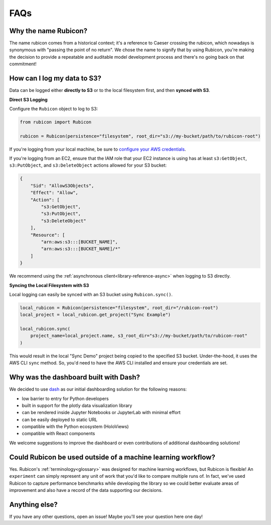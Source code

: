 .. _faqs:

FAQs
****

Why the name Rubicon?
=====================

The name rubicon comes from a historical context; it's a reference to Caeser
crossing the rubicon, which nowadays is synonymous with "passing the point of no
return". We chose the name to signify that by using Rubicon, you're making the
decision to provide a repeatable and auditable model development process and
there's no going back on that commitment!

How can I log my data to S3?
============================

Data can be logged either **directly to S3** or to the local filesystem first,
and then **synced with S3**.

**Direct S3 Logging**

Configure the ``Rubicon`` object to log to S3:

.. code-block:: python

    from rubicon import Rubicon

    rubicon = Rubicon(persistence="filesystem", root_dir="s3://my-bucket/path/to/rubicon-root")

If you're logging from your local machine, be sure to 
`configure your AWS credentials <https://docs.aws.amazon.com/cli/latest/userguide/cli-configure-files.html>`_.

If you're logging from an EC2, ensure that the IAM role that your EC2 instance
is using has at least ``s3:GetObject``, ``s3:PutObject``, and ``s3:DeleteObject``
actions allowed for your S3 bucket:

.. code-block:: python

    {
        "Sid": "AllowS3Objects",
        "Effect": "Allow",
        "Action": [
            "s3:GetObject",
            "s3:PutObject",
            "s3:DeleteObject"
        ],
        "Resource": [
            "arn:aws:s3:::[BUCKET_NAME]",
            "arn:aws:s3:::[BUCKET_NAME]/*"
        ]
    }

We recommend using the :ref:`asynchronous client<library-reference-async>` when logging to S3 directly.

**Syncing the Local Filesystem with S3**

Local logging can easily be synced with an S3 bucket using ``Rubicon.sync()``.

.. code-block:: python

    local_rubicon = Rubicon(persistence="filesystem", root_dir="/rubicon-root")
    local_project = local_rubicon.get_project("Sync Example")

    local_rubicon.sync(
        project_name=local_project.name, s3_root_dir="s3://my-bucket/path/to/rubicon-root"
    )

This would result in the local "Sync Demo" project being copied to the
specified S3 bucket. Under-the-hood, it uses the AWS CLI ``sync`` method. So,
you'd need to have the AWS CLI installed and ensure your credentials are set.

Why was the dashboard built with Dash?
======================================

We decided to use `dash <https://dash.plotly.com/>`_ as our initial dashboarding
solution for the following reasons:

* low barrier to entry for Python developers
* built in support for the plotly data visualization library
* can be rendered inside Jupyter Notebooks or JupyterLab with minimal effort
* can be easily deployed to static URL
* compatible with the Python ecosystem (HoloViews)
* compatible with React components

We welcome suggestions to improve the dashboard or even contributions of
additional dashboarding solutions!

Could Rubicon be used outside of a machine learning workflow?
=============================================================

Yes. Rubicon's :ref:`terminology<glossary>` was designed for machine learning
workflows, but Rubicon is flexible! An ``experiment`` can simply represent any
unit of work that you'd like to compare multiple runs of. In fact, we've used
Rubicon to capture performance benchmarks while developing the library so we
could better evaluate areas of improvement and also have a record of the data
supporting our decisions.

Anything else?
==============

If you have any other questions, open an issue! Maybe you'll see your question
here one day!
